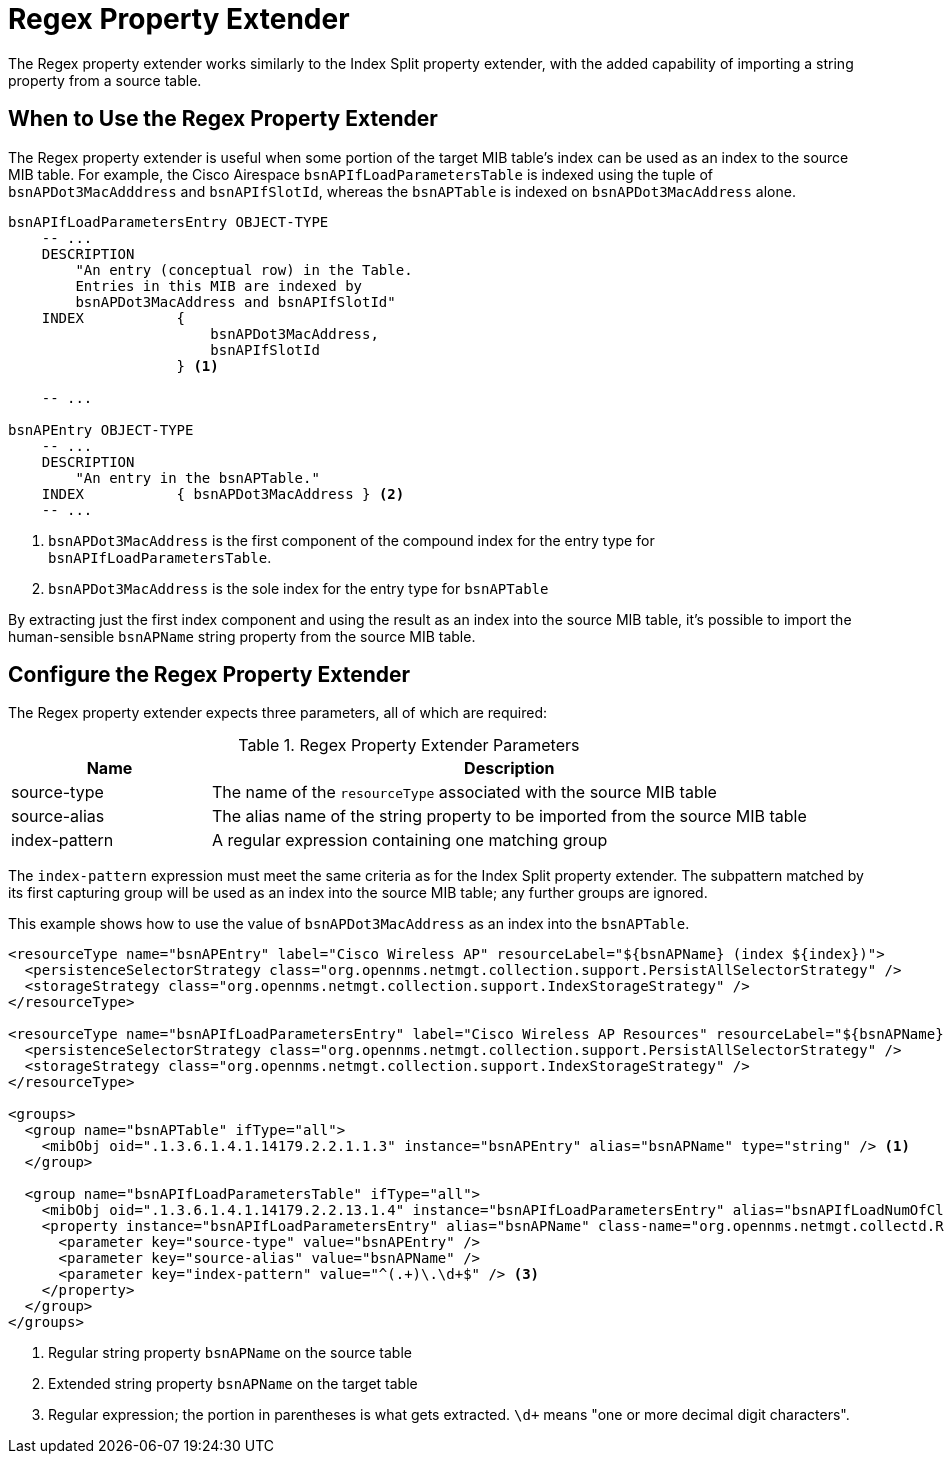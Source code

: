 = Regex Property Extender

The Regex property extender works similarly to the Index Split property extender, with the added capability of importing a string property from a source table.

== When to Use the Regex Property Extender

The Regex property extender is useful when some portion of the target MIB table's index can be used as an index to the source MIB table.
For example, the Cisco Airespace `bsnAPIfLoadParametersTable` is indexed using the tuple of `bsnAPDot3MacAdddress` and `bsnAPIfSlotId`, whereas the `bsnAPTable` is indexed on `bsnAPDot3MacAddress` alone.

[source, snmp-mib]
----
bsnAPIfLoadParametersEntry OBJECT-TYPE
    -- ...
    DESCRIPTION
        "An entry (conceptual row) in the Table.
        Entries in this MIB are indexed by
        bsnAPDot3MacAddress and bsnAPIfSlotId"
    INDEX           {
                        bsnAPDot3MacAddress,
                        bsnAPIfSlotId
                    } <1>

    -- ...

bsnAPEntry OBJECT-TYPE
    -- ...
    DESCRIPTION
        "An entry in the bsnAPTable."
    INDEX           { bsnAPDot3MacAddress } <2>
    -- ...
----
<1> `bsnAPDot3MacAddress` is the first component of the compound index for the entry type for `bsnAPIfLoadParametersTable`.
<2> `bsnAPDot3MacAddress` is the sole index for the entry type for `bsnAPTable`

By extracting just the first index component and using the result as an index into the source MIB table, it's possible to import the human-sensible `bsnAPName` string property from the source MIB table.

== Configure the Regex Property Extender

The Regex property extender expects three parameters, all of which are required:

.Regex Property Extender Parameters
[options="header", cols="1,3"]
|===
| Name
| Description

| source-type
| The name of the `resourceType` associated with the source MIB table

| source-alias
| The alias name of the string property to be imported from the source MIB table

| index-pattern
| A regular expression containing one matching group
|===

The `index-pattern` expression must meet the same criteria as for the Index Split property extender.
The subpattern matched by its first capturing group will be used as an index into the source MIB table; any further groups are ignored.

This example shows how to use the value of `bsnAPDot3MacAddress` as an index into the `bsnAPTable`.

[source, xml]
----
<resourceType name="bsnAPEntry" label="Cisco Wireless AP" resourceLabel="${bsnAPName} (index ${index})">
  <persistenceSelectorStrategy class="org.opennms.netmgt.collection.support.PersistAllSelectorStrategy" />
  <storageStrategy class="org.opennms.netmgt.collection.support.IndexStorageStrategy" />
</resourceType>

<resourceType name="bsnAPIfLoadParametersEntry" label="Cisco Wireless AP Resources" resourceLabel="${bsnAPName} (index ${index})">
  <persistenceSelectorStrategy class="org.opennms.netmgt.collection.support.PersistAllSelectorStrategy" />
  <storageStrategy class="org.opennms.netmgt.collection.support.IndexStorageStrategy" />
</resourceType>

<groups>
  <group name="bsnAPTable" ifType="all">
    <mibObj oid=".1.3.6.1.4.1.14179.2.2.1.1.3" instance="bsnAPEntry" alias="bsnAPName" type="string" /> <1>
  </group>

  <group name="bsnAPIfLoadParametersTable" ifType="all">
    <mibObj oid=".1.3.6.1.4.1.14179.2.2.13.1.4" instance="bsnAPIfLoadParametersEntry" alias="bsnAPIfLoadNumOfCli" type="integer" />
    <property instance="bsnAPIfLoadParametersEntry" alias="bsnAPName" class-name="org.opennms.netmgt.collectd.RegExPropertyExtender"> <2>
      <parameter key="source-type" value="bsnAPEntry" />
      <parameter key="source-alias" value="bsnAPName" />
      <parameter key="index-pattern" value="^(.+)\.\d+$" /> <3>
    </property>
  </group>
</groups>
----
<1> Regular string property `bsnAPName` on the source table
<2> Extended string property `bsnAPName` on the target table
<3> Regular expression; the portion in parentheses is what gets extracted. `\d+` means "one or more decimal digit characters".
